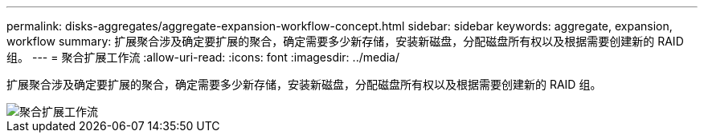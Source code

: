 ---
permalink: disks-aggregates/aggregate-expansion-workflow-concept.html 
sidebar: sidebar 
keywords: aggregate, expansion, workflow 
summary: 扩展聚合涉及确定要扩展的聚合，确定需要多少新存储，安装新磁盘，分配磁盘所有权以及根据需要创建新的 RAID 组。 
---
= 聚合扩展工作流
:allow-uri-read: 
:icons: font
:imagesdir: ../media/


[role="lead"]
扩展聚合涉及确定要扩展的聚合，确定需要多少新存储，安装新磁盘，分配磁盘所有权以及根据需要创建新的 RAID 组。

image::../media/aggregate-expansion-workflow.png[聚合扩展工作流]
